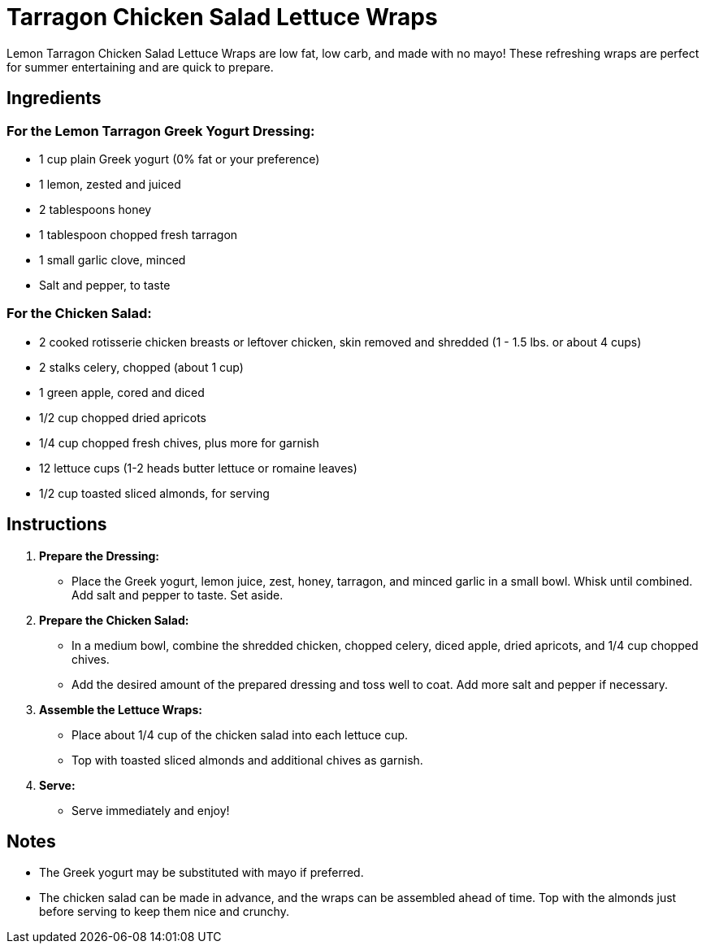 = Tarragon Chicken Salad Lettuce Wraps

Lemon Tarragon Chicken Salad Lettuce Wraps are low fat, low carb, and made with no mayo! These refreshing wraps are perfect for summer entertaining and are quick to prepare.

== Ingredients

=== For the Lemon Tarragon Greek Yogurt Dressing:
* 1 cup plain Greek yogurt (0% fat or your preference)
* 1 lemon, zested and juiced
* 2 tablespoons honey
* 1 tablespoon chopped fresh tarragon
* 1 small garlic clove, minced
* Salt and pepper, to taste

=== For the Chicken Salad:
* 2 cooked rotisserie chicken breasts or leftover chicken, skin removed and shredded (1 - 1.5 lbs. or about 4 cups)
* 2 stalks celery, chopped (about 1 cup)
* 1 green apple, cored and diced
* 1/2 cup chopped dried apricots
* 1/4 cup chopped fresh chives, plus more for garnish
* 12 lettuce cups (1-2 heads butter lettuce or romaine leaves)
* 1/2 cup toasted sliced almonds, for serving

== Instructions

1. **Prepare the Dressing:**
   * Place the Greek yogurt, lemon juice, zest, honey, tarragon, and minced garlic in a small bowl. Whisk until combined. Add salt and pepper to taste. Set aside.

2. **Prepare the Chicken Salad:**
   * In a medium bowl, combine the shredded chicken, chopped celery, diced apple, dried apricots, and 1/4 cup chopped chives. 
   * Add the desired amount of the prepared dressing and toss well to coat. Add more salt and pepper if necessary.

3. **Assemble the Lettuce Wraps:**
   * Place about 1/4 cup of the chicken salad into each lettuce cup. 
   * Top with toasted sliced almonds and additional chives as garnish.

4. **Serve:**
   * Serve immediately and enjoy!

== Notes

* The Greek yogurt may be substituted with mayo if preferred.
* The chicken salad can be made in advance, and the wraps can be assembled ahead of time. Top with the almonds just before serving to keep them nice and crunchy.
